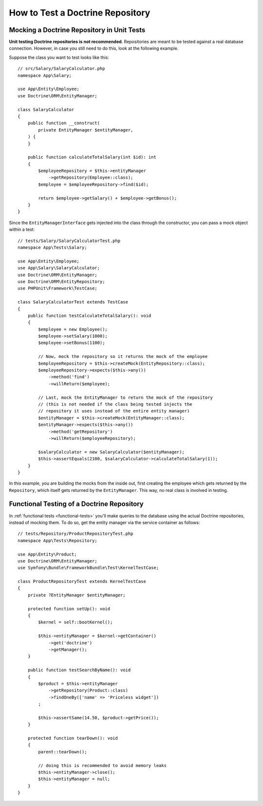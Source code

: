 How to Test a Doctrine Repository
=================================

.. seealso::

    The :ref:`main Testing guide <testing-databases>` describes how to use
    and set-up a database for your automated tests. The contents of this
    article show ways to test your Doctrine repositories.

Mocking a Doctrine Repository in Unit Tests
-------------------------------------------

**Unit testing Doctrine repositories is not recommended**. Repositories are
meant to be tested against a real database connection. However, in case you
still need to do this, look at the following example.

Suppose the class you want to test looks like this::

    // src/Salary/SalaryCalculator.php
    namespace App\Salary;

    use App\Entity\Employee;
    use Doctrine\ORM\EntityManager;

    class SalaryCalculator
    {
        public function __construct(
            private EntityManager $entityManager,
        ) {
        }

        public function calculateTotalSalary(int $id): int
        {
            $employeeRepository = $this->entityManager
                ->getRepository(Employee::class);
            $employee = $employeeRepository->find($id);

            return $employee->getSalary() + $employee->getBonus();
        }
    }

Since the ``EntityManagerInterface`` gets injected into the class through the
constructor, you can pass a mock object within a test::

    // tests/Salary/SalaryCalculatorTest.php
    namespace App\Tests\Salary;

    use App\Entity\Employee;
    use App\Salary\SalaryCalculator;
    use Doctrine\ORM\EntityManager;
    use Doctrine\ORM\EntityRepository;
    use PHPUnit\Framework\TestCase;

    class SalaryCalculatorTest extends TestCase
    {
        public function testCalculateTotalSalary(): void
        {
            $employee = new Employee();
            $employee->setSalary(1000);
            $employee->setBonus(1100);

            // Now, mock the repository so it returns the mock of the employee
            $employeeRepository = $this->createMock(EntityRepository::class);
            $employeeRepository->expects($this->any())
                ->method('find')
                ->willReturn($employee);

            // Last, mock the EntityManager to return the mock of the repository
            // (this is not needed if the class being tested injects the
            // repository it uses instead of the entire entity manager)
            $entityManager = $this->createMock(EntityManager::class);
            $entityManager->expects($this->any())
                ->method('getRepository')
                ->willReturn($employeeRepository);

            $salaryCalculator = new SalaryCalculator($entityManager);
            $this->assertEquals(2100, $salaryCalculator->calculateTotalSalary(1));
        }
    }

In this example, you are building the mocks from the inside out, first creating
the employee which gets returned by the ``Repository``, which itself gets
returned by the ``EntityManager``. This way, no real class is involved in
testing.

Functional Testing of a Doctrine Repository
-------------------------------------------

In :ref:`functional tests <functional-tests>` you'll make queries to the
database using the actual Doctrine repositories, instead of mocking them. To do
so, get the entity manager via the service container as follows::

    // tests/Repository/ProductRepositoryTest.php
    namespace App\Tests\Repository;

    use App\Entity\Product;
    use Doctrine\ORM\EntityManager;
    use Symfony\Bundle\FrameworkBundle\Test\KernelTestCase;

    class ProductRepositoryTest extends KernelTestCase
    {
        private ?EntityManager $entityManager;

        protected function setUp(): void
        {
            $kernel = self::bootKernel();

            $this->entityManager = $kernel->getContainer()
                ->get('doctrine')
                ->getManager();
        }

        public function testSearchByName(): void
        {
            $product = $this->entityManager
                ->getRepository(Product::class)
                ->findOneBy(['name' => 'Priceless widget'])
            ;

            $this->assertSame(14.50, $product->getPrice());
        }

        protected function tearDown(): void
        {
            parent::tearDown();

            // doing this is recommended to avoid memory leaks
            $this->entityManager->close();
            $this->entityManager = null;
        }
    }
